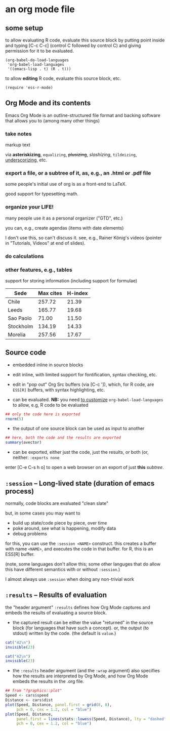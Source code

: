 # cycle visibility -- hit [TAB] on the following line (a "headlline")
* an org mode file
** some setup

<<babeldoloadlanguages>> to allow evaluating R code, evaluate this source block by putting
point inside and typing [C-c C-c] (control C followed by control C)
and giving permission for it to be evaluated.
#+name: set-allowed-languages
#+begin_src elisp :results none
  (org-babel-do-load-languages
   'org-babel-load-languages
   '((emacs-lisp . t) (R . t)))
#+end_src

to allow *editing* R code, evaluate this source block, etc.
#+name: requireessrmode
#+begin_src elisp :results none
  (require 'ess-r-mode)
#+end_src


** Org Mode and its contents

Emacs Org Mode is an outline-structured file format and backing
software that allows you to (among many other things)

*** take notes

markup text

via *asteriskizing*, =equalizing=, +plusizing+,
/slashizing/, ~tildeizing~, _underscorizing_, etc.

*** export a file, or a subtree of it, as, e.g., an .html or .pdf file

some people's initial use of org is as a front-end to LaTeX.

good support for typesetting math.

*** organize your LIFE!

many people use it as a personal organizer ("GTD", etc.)

you can, e.g., create agendas (items with date elements)

I don't use this, so can't discuss it.  see, e.g., Rainer König's
videos (pointer in "Tutorials, Videos" at end of slides).

*** do calculations

***  other features, e.g., tables

support for storing information (including support for formulae)

     | Sede      | Max cites | H-index |
     |-----------+-----------+---------|
     | Chile     |    257.72 |   21.39 |
     | Leeds     |    165.77 |   19.68 |
     | Sao Paolo |     71.00 |   11.50 |
     | Stockholm |    134.19 |   14.33 |
     | Morelia   |    257.56 |   17.67 |

** Source code

- embedded inline in source blocks

- edit inline, with limited support for fontification, syntax
  checking, etc.

- edit in "pop out" Org Src buffers (via [C-c ']), which, for R code,
  are =ESS[R]= buffers, with syntax highlighting, etc.

- can be evaluated. *NB:* you need [[babeldoloadlanguages][to customize]]
  =org-babel-load-languages= to allow, e.g, R code to be evaluated

#+name: somenorms
#+begin_src R :exports code
  ## only the code here is exported
  rnorm(5)
#+end_src

- the output of one source block can be used as input to another

#+begin_src R :var avector=somenorms :exports both
  ## here, both the code and the results are exported
  summary(avector)
#+end_src

- can be exported, either just the code, just the results, or both
  (or, neither: =:exports none=

enter [C-e C-s h o] to open a web browser on an export of just *this*
/subtree/.

** =:session= -- Long-lived state (duration of emacs process)

normally, code blocks are evaluated "clean slate"

but, in some cases you may want to 
- build up state/code piece by piece, over time
- poke around, see what is happening, modify data
- debug problems

for this, you can use the =:session <NAME>= construct.  this creates a
buffer with name =<NAME>=, and executes the code in that buffer.  for
R, this is an ESS[R] buffer.

(note, some languages don't allow this; some other languges that do
allow this have different semantics with or without =:session=.)

I almost always use =:session= when doing any non-trivial work

** =:results= -- Results of evaluation

the "header argument" =:results= defines how Org Mode captures and
embeds the results of evaluating a source block.

- the captured result can be either the value "returned" in the source
  block (for languages that have such a concept).  or, the output (to
  stdout) written by the code.  (the default is =value=.)

#+begin_src R :results value
  cat("42\n")
  invisible(23)
#+end_src

#+begin_src R :results output
  cat("42\n")
  invisible(23)
#+end_src

- the =:results= header argument (and the =:wrap= argument) also
  specifies how the results are interpreted by Org Mode, and how Org
  Mode embeds the results in the .org file.

#+begin_src R :file speed.png :results file graphics
  ## from "?graphics::plot"
  Speed <- cars$speed
  Distance <- cars$dist
  plot(Speed, Distance, panel.first = grid(8, 8),
       pch = 0, cex = 1.2, col = "blue")
  plot(Speed, Distance,
       panel.first = lines(stats::lowess(Speed, Distance), lty = "dashed"),
       pch = 0, cex = 1.2, col = "blue")

#+end_src

#+RESULTS:
[[file:speed.png]]
